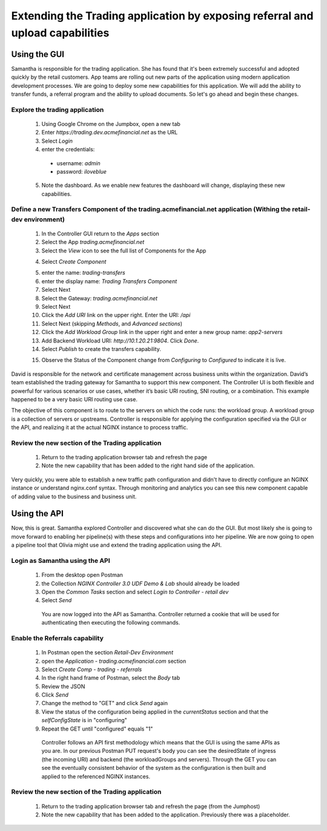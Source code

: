 ==============================================================================
Extending the Trading application by exposing referral and upload capabilities
==============================================================================

Using the GUI
=============

Samantha is responsible for the trading application. She has found that it's been extremely successful and adopted quickly by the retail customers.
App teams are rolling out new parts of the application using modern application development processes. We are going to deploy some new capabilities for this application. We will add 
the ability to transfer funds, a referral program and the ability to upload documents. So let's go ahead and begin these changes.


Explore the trading application
^^^^^^^^^^^^^^^^^^^^^^^^^^^^^^^

    1. Using Google Chrome on the Jumpbox, open a new tab
    2. Enter `https://trading.dev.acmefinancial.net` as the URL
    3. Select `Login`
    4. enter the credentials:

      - username: `admin`
      - password: `iloveblue`
      
    5. Note the dashboard. As we enable new features the dashboard will change, displaying these new capabilities.

|trading_transfer_before|


Define a new Transfers Component of the trading.acmefinancial.net application (Withing the retail-dev environment)
^^^^^^^^^^^^^^^^^^^^^^^^^^^^^^^^^^^^^^^^^^^^^^^^^^^^^^^^^^^^^^^^^^^^^^^^^^^^^^^^^^^^^^^^^^^^^^^^^^^^^^^^^^^^^^^^^^

    1. In the Controller GUI return to the `Apps` section
    2. Select the App `trading.acmefinancial.net`
    3. Select the `View` icon |icon| to see the full list of Components for the App
    
    .. |icon| image:: ../../_static/view.png

    4. Select `Create Component` 
    
    .. image:: ../../_static/create_component.png

    5. enter the name: `trading-transfers`
    6. enter the display name: `Trading Transfers Component`
    7. Select Next
    8. Select the Gateway: `trading.acmefinancial.net`
    9. Select Next
    10. Click the `Add URI` link on the upper right. Enter the URI: `/api`
    11. Select Next (skipping `Methods`, and `Advanced sections`)
    12. Click the `Add Workload Group` link in the upper right and enter a new group name: `app2-servers`
    13. Add Backend Workload URI: `http://10.1.20.21:9804`. Click `Done`.
    14. Select `Publish` to create the transfers capability.     
    
    .. image:: ../../_static/publish.png
    
    15. Observe the Status of the Component change from `Configuring` to `Configured` to indicate it is live.     
    
    .. image:: ../../_static/configuring.png
    
|trading_transfer_after|


David is responsible for the network and certificate management across business units within the organization. David’s team established the trading gateway for Samantha to support this new component.
The Controller UI is both flexible and powerful for various scenarios or use cases, whether it’s basic URI routing, SNI routing, or a combination. This example happened to be a very basic URI routing use case. 

The objective of this component is to route to the servers on which the code runs: the workload group. A workload group is a collection of servers or upstreams.
Controller is responsible for applying the configuration specified via the GUI or the API, and realizing it at the actual NGINX instance to process traffic.

Review the new section of the Trading application
^^^^^^^^^^^^^^^^^^^^^^^^^^^^^^^^^^^^^^^^^^^^^^^^^^^^

    1. Return to the trading application browser tab and refresh the page
    2. Note the new capability that has been added to the right hand side of the application.

Very quickly, you were able to establish a new traffic path configuration and didn't have to directly configure an NGINX instance or understand nginx.conf syntax. Through monitoring and analytics you can see this new component capable of adding value to the business and business unit.

Using the API
=============

Now, this is great. Samantha explored Controller and discovered what she can do the GUI.  But most likely she is going to move forward to enabling her pipeline(s) with these steps and configurations into her pipeline.  We are now going to open a pipeline tool that Olivia might use and extend the trading application using the API.


Login as Samantha using the API
^^^^^^^^^^^^^^^^^^^^^^^^^^^^^^^^^^

    1. From the desktop open Postman
    2. the Collection `NGINX Controller 3.0 UDF Demo & Lab` should already be loaded
    3. Open the `Common Tasks` section and select `Login to Controller - retail dev`
    4. Select `Send`

      You are now logged into the API as Samantha.  Controller returned a cookie that will be used for authenticating then executing the following commands.


Enable the Referrals capability
^^^^^^^^^^^^^^^^^^^^^^^^^^^^^^^^^^

    1. In Postman open the section `Retail-Dev Environment`
    2. open the `Application - trading.acmefinancial.com` section
    3. Select `Create Comp - trading - referrals`
    4. In the right hand frame of Postman, select the `Body` tab
    5. Review the JSON
    6. Click `Send`
    7. Change the method to "GET" and click `Send` again
    8. View the status of the configuration being applied in the `currentStatus` section and that the `selfConfigState` is in "configuring"
    9. Repeat the GET until "configured" equals "1"

      Controller follows an API first methodology which means that the GUI is using the same APIs as you are.
      In our previous Postman PUT request's body you can see the desiredState of ingress (the incoming URI) and backend (the workloadGroups and servers).
      Through the GET you can see the eventually consistent behavior of the system as the configuration is then built and applied to the referenced NGINX instances.


Review the new section of the Trading application
^^^^^^^^^^^^^^^^^^^^^^^^^^^^^^^^^^^^^^^^^^^^^^^^^^^^

    1. Return to the trading application browser tab and refresh the page (from the Jumphost)
    2. Note the new |referrals| capability that has been added to the application.  Previously there was a |coming_soon| placeholder.

.. |trading_transfer_before| image:: ../../_static/trading_transfer_before.png

.. |trading_transfer_after| image:: ../../_static/trading_transfer_after.png

.. |coming_soon| image:: ../../_static/coming_soon.png
    :scale: 50 %

.. |referrals| image:: ../../_static/referrals.png
    :scale: 50 %
